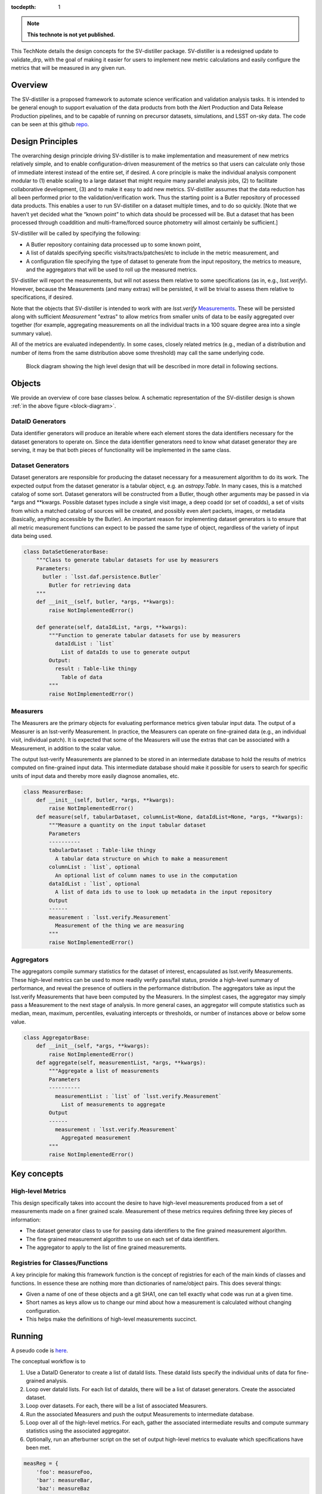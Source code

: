 ..
  Technote content.

  See https://developer.lsst.io/restructuredtext/style.html
  for a guide to reStructuredText writing.

  Do not put the title, authors or other metadata in this document;
  those are automatically added.

  Use the following syntax for sections:

  Sections
  ========

  and

  Subsections
  -----------

  and

  Subsubsections
  ^^^^^^^^^^^^^^

  To add images, add the image file (png, svg or jpeg preferred) to the
  _static/ directory. The reST syntax for adding the image is

  .. figure:: /_static/filename.ext
     :name: fig-label

     Caption text.

   Run: ``make html`` and ``open _build/html/index.html`` to preview your work.
   See the README at https://github.com/lsst-sqre/lsst-technote-bootstrap or
   this repo's README for more info.

   Feel free to delete this instructional comment.

:tocdepth: 1

.. Please do not modify tocdepth; will be fixed when a new Sphinx theme is shipped.

.. Uncomment the line below to use numbered section headings.
  .. sectnum::

.. TODO: Delete the note below before merging new content to the master branch.

.. note::

   **This technote is not yet published.**

This TechNote details the design concepts for the SV-distiller package.
SV-distiller is a redesigned update to validate_drp, with the goal of making it easier for users to implement new metric calculations and easily configure the metrics that will be measured in any given run.

.. Add content here.
.. Do not include the document title (it's automatically added from metadata.yaml).

Overview
========

The SV-distiller is a proposed framework to automate science verification and validation analysis tasks.
It is intended to be general enough to support evaluation of the data products from both the Alert Production and Data Release Production pipelines, and to be capable of running on precursor datasets, simulations, and LSST on-sky data.
The code can be seen at this github `repo`_.

.. _repo: https://github.com/lsst/sv-distiller/tree/initial_stubs

Design Principles
=================

The overarching design principle driving SV-distiller is to make implementation and measurement of new metrics relatively simple, and to enable configuration-driven measurement of the metrics so that users can calculate only those of immediate interest instead of the entire set, if desired.
A core principle is make the individual analysis component modular to (1) enable scaling to a large dataset that might require many parallel analysis jobs, (2) to facilitate collaborative development, (3) and to make it easy to add new metrics.
SV-distiller assumes that the data reduction has all been performed prior to the validation/verification work.
Thus the starting point is a Butler repository of processed data products.
This enables a user to run SV-distiller on a dataset multiple times, and to do so quickly.
[Note that we haven’t yet decided what the “known point” to which data should be processed will be. But a dataset that has been processed through coaddition and multi-frame/forced source photometry will almost certainly be sufficient.]

SV-distiller will be called by specifying the following:

- A Butler repository containing data processed up to some known point,

- A list of dataIds specifying specific visits/tracts/patches/etc to include in the metric measurement, and

- A configuration file specifying the type of dataset to generate from the input repository, the metrics to measure, and the aggregators that will be used to roll up the measured metrics.

SV-distiller will report the measurements, but will not assess them relative to some specifications (as in, e.g., `lsst.verify`).
However, because the Measurements (and many extras) will be persisted, it will be trivial to assess them relative to specifications, if desired.

Note that the objects that SV-distiller is intended to work with are `lsst.verify` `Measurements`_.
These will be persisted along with sufficient `Measurement` "extras" to allow metrics from smaller units of data to be easily aggregated over together (for example, aggregating measurements on all the individual tracts in a 100 square degree area into a single summary value).

.. _Measurements: https://pipelines.lsst.io/py-api/lsst.verify.Measurement.html

All of the metrics are evaluated independently.
In some cases, closely related metrics (e.g., median of a distribution and number of items from the same distribution above some threshold) may call the same underlying code.

.. figure:: /_static/SV-Distill-crop.png
  :name: block-diagram

  Block diagram showing the high level design that will be described in more detail in following sections.

Objects
=======

We provide an overview of core base classes below. A schematic representation of the SV-distiller design is shown :ref:`in the above figure <block-diagram>`.

DataID Generators
-----------------

Data identifier generators will produce an iterable where each element stores the data identifiers necessary for the dataset generators to operate on.
Since the data identifier generators need to know what dataset generator they are serving, it may be that both pieces of functionality will be implemented in the same class.


Dataset Generators
------------------

Dataset generators are responsible for producing the dataset necessary for a measurement algorithm to do its work.
The expected output from the dataset generator is a tabular object, e.g. an `astropy.Table`.
In many cases, this is a matched catalog of some sort.
Dataset generators will be constructed from a Butler, though other arguments may be passed in via *args and **kwargs.
Possible dataset types include a single visit image, a deep coadd (or set of coadds), a set of visits from which a matched catalog of sources will be created, and possibly even alert packets, images, or metadata (basically, anything accessible by the Butler).
An important reason for implementing dataset generators is to ensure that all metric measurement functions can expect to be passed the same type of object, regardless of the variety of input data being used.

.. code-block:: python

  class DataSetGeneratorBase:
      """Class to generate tabular datasets for use by measurers
      Parameters:
        butler : `lsst.daf.persistence.Butler`
          Butler for retrieving data
      """
      def __init__(self, butler, *args, **kwargs):
          raise NotImplementedError()

      def generate(self, dataIdList, *args, **kwargs):
          """Function to generate tabular datasets for use by measurers
            dataIdList : `list`
              List of dataIds to use to generate output
          Output:
            result : Table-like thingy
              Table of data
          """
          raise NotImplementedError()

Measurers
---------

The Measurers are the primary objects for evaluating performance metrics given tabular input data.
The output of a Measurer is an lsst-verify Measurement.
In practice, the Measurers can operate on fine-grained data (e.g., an individual visit, individual patch).
It is expected that some of the Measurers will use the extras that can be associated with a Measurement, in addition to the scalar value.

The output lsst-verify Measurements are planned to be stored in an intermediate database to hold the results of metrics computed on fine-grained input data.
This intermediate database should make it possible for users to search for specific units of input data and thereby more easily diagnose anomalies, etc.

.. code-block:: python

  class MeasurerBase:
      def __init__(self, butler, *args, **kwargs):
          raise NotImplementedError()
      def measure(self, tabularDataset, columnList=None, dataIdList=None, *args, **kwargs):
          """Measure a quantity on the input tabular dataset
          Parameters
          ----------
          tabularDataset : Table-like thingy
            A tabular data structure on which to make a measurement
          columnList : `list`, optional
            An optional list of column names to use in the computation
          dataIdList : `list`, optional
            A list of data ids to use to look up metadata in the input repository
          Output
          ------
          measurement : `lsst.verify.Measurement`
            Measurement of the thing we are measuring
          """
          raise NotImplementedError()

Aggregators
-----------

The aggregators compile summary statistics for the dataset of interest, encapsulated as lsst.verify Measurements.
These high-level metrics can be used to more readily verify pass/fail status, provide a high-level summary of performance, and reveal the presence of outliers in the performance distribution.
The aggregators take as input the lsst.verify Measurements that have been computed by the Measurers.
In the simplest cases, the aggregator may simply pass a Measurement to the next stage of analysis.
In more general cases, an aggregator will compute statistics such as median, mean, maximum, percentiles, evaluating intercepts or thresholds, or number of instances above or below some value.

.. code-block:: python

  class AggregatorBase:
      def __init__(self, *args, **kwargs):
          raise NotImplementedError()
      def aggregate(self, measurementList, *args, **kwargs):
          """Aggregate a list of measurements
          Parameters
          ----------
            measurementList : `list` of `lsst.verify.Measurement`
              List of measurements to aggregate
          Output
          ------
            measurement : `lsst.verify.Measurement`
              Aggregated measurement
          """
          raise NotImplementedError()

Key concepts
============

High-level Metrics
------------------

This design specifically takes into account the desire to have high-level measurements produced from a set of measurements made on a finer grained scale.
Measurement of these metrics requires defining three key pieces of information:

- The dataset generator class to use for passing data identifiers to the fine grained measurement algorithm.

- The fine grained measurement algorithm to use on each set of data identifiers.

- The aggregator to apply to the list of fine grained measurements.

Registries for Classes/Functions
--------------------------------

A key principle for making this framework function is the concept of registries for each of the main kinds of classes and functions.
In essence these are nothing more than dictionaries of name/object pairs.  This does several things:

- Given a name of one of these objects and a git SHA1, one can tell exactly what code was run at a given time.

- Short names as keys allow us to change our mind about how a measurement is calculated without changing configuration.

- This helps make the definitions of high-level measurements succinct.

Running
=======

A pseudo code is `here`_.

.. _here: https://github.com/lsst/sv-distiller/blob/initial_stubs/code_design/runner_pseudo.py

The conceptual workflow is to

#. Use a DataID Generator to create a list of dataId lists. These dataId lists specify the individual units of data for fine-grained analysis.

#. Loop over dataId lists. For each list of dataIds, there will be a list of dataset generators. Create the associated dataset.

#. Loop over datasets. For each, there will be a list of associated Measurers.

#. Run the associated Measurers and push the output Measurements to intermediate database.

#. Loop over all of the high-level metrics. For each, gather the associated intermediate results and compute summary statistics using the associated aggregator.

#. Optionally, run an afterburner script on the set of output high-level metrics to evaluate which specifications have been met.

.. code-block:: python

  measReg = {
      'foo': measureFoo,
      'bar': measureBar,
      'baz': measureBaz
      }

  aggReg = {
      'median': medianAgg,
      'min': minAgg,
      'uber_median': histMedianAgg
      }

  dsGenReg = {
      'matched': MatchedSetGenerator,
      'single': SingleEpochGenerator,
      'meta': ImageMetadataGenerator
      }

  class RollUp:
      def __init__(self, ds, meas, agg):
          self.ds = ds
          self.meas = meas
          self.agg = agg

  rollupDefs = {
      'BOB': RollUp('matched, 'foo', 'min'),
      'ALICE': RollUp('matched', 'bar', 'median'),
      'SAM': RollUp('single', 'bar', 'uber_median'),
      'SHARON': RollUp('meta', 'baz', 'min')
      }

  dsetMap = {}
  for ru in rollupDefs:
      if ru.ds not in dsetMap:
          dsetMap[ru.ds] = set()
      dsetMap[ru.ds].add(ru.meas)

  # Now to run things
  results = {}
  for id in idList:  # Parallelize on this??
      for dsName in dsetMap:
          dataset = dsGenReg[dsName](id, butler, ....)
          if dsName not in results:
              results[dsName] = {}
          for meas in dsetMap[dsName]:
              if meas not in results[dsName]:
                  results[dsName][meas] = []
              results[dsName][meas].append(measReg[meas](dataset, ...)

  # Now gather
  aggs = {}
  for ru in rollupDefs:
      rud = rollupDefs[ru]
      aggs[ru] = rud.agg(results[rud.ds][rud.meas], ...)

Plans for Code Development
==========================

Identify the set of DataSetGenerators, Measurers, and Aggregators that are needed. This step is building the registry of classes / functions.
Once basic implementations of some simple DataSetGenerators, Measurers, and Aggregators have been written, it should be relatively straightforward for developers to contribute additional functions / subclasses.

.. .. rubric:: References

.. Make in-text citations with: :cite:`bibkey`.

.. .. bibliography:: local.bib lsstbib/books.bib lsstbib/lsst.bib lsstbib/lsst-dm.bib lsstbib/refs.bib lsstbib/refs_ads.bib
..    :style: lsst_aa
